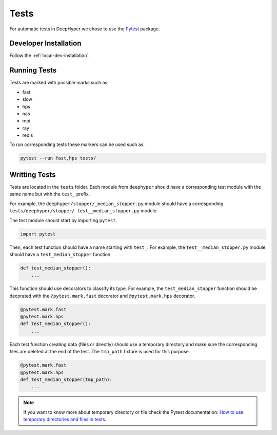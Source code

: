 Tests
*****

For automatic tests in DeepHyper we chose to use the `Pytest <https://docs.pytest.org/en/latest/index.html>`_ package.


Developer Installation
======================


Follow the :ref:`local-dev-installation`.

Running Tests
=============

Tests are marked with possible marks such as:

- fast
- slow
- hps
- nas
- mpi
- ray
- redis

To run corresponding tests these markers can be used such as:

.. code-block:: console

    pytest --run fast,hps tests/

Writting Tests
==============

Tests are located in the ``tests`` folder. Each module from ``deephyper`` should have a corresponding test module with the same name but with the ``test_`` prefix.

For example, the ``deephyper/stopper/_median_stopper.py`` module should have a corresponding ``tests/deephyper/stopper/ test__median_stopper.py`` module.

The test module should start by importing ``pytest``.

.. code-block:: python

    import pytest

Then, each test function should have a name starting with ``test_``. For example, the ``test__median_stopper.py`` module should have a ``test_median_stopper`` function.

.. code-block:: python

    def test_median_stopper():
        ...

This function should use decorators to classify its type. For example, the ``test_median_stopper`` function should be decorated with the ``@pytest.mark.fast`` decorator and ``@pytest.mark.hps`` decorator.

.. code-block:: python

    @pytest.mark.fast
    @pytest.mark.hps
    def test_median_stopper():
        ...

Each test function creating data (files or directly) should use a temporary directory and make sure the corresponding files are deleted at the end of the test. The ``tmp_path`` fixture is used for this purpose.

.. code-block:: python

    @pytest.mark.fast
    @pytest.mark.hps
    def test_median_stopper(tmp_path):
        ...


.. note::

    If you want to know more about temporary directory or file check the Pytest documentation: `How to use temporary directories and files in tests <https://docs.pytest.org/en/latest/how-to/tmp_path.html>`_.
